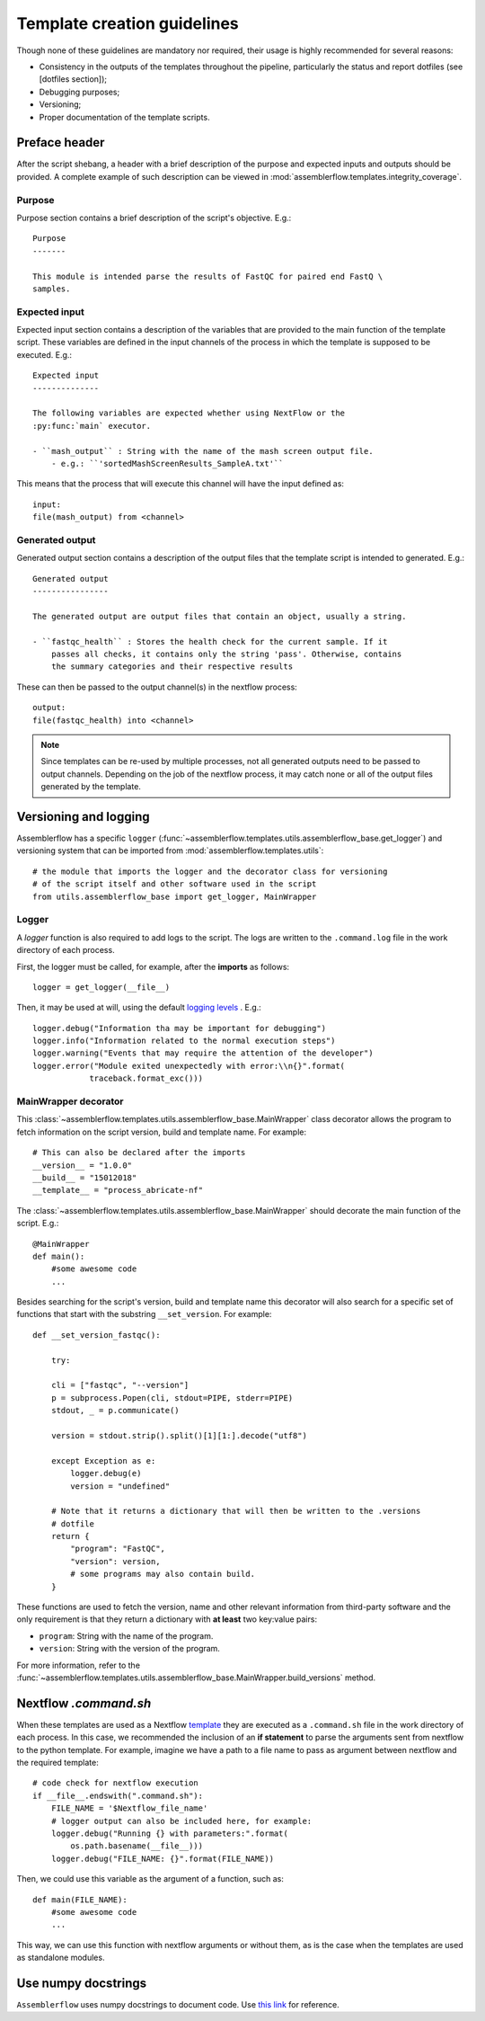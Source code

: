 Template creation guidelines
============================

Though none of these guidelines are mandatory nor required, their usage is
highly recommended for several reasons:

- Consistency in the outputs of the templates throughout the pipeline,
  particularly the status and report dotfiles (see [dotfiles section]);
- Debugging purposes;
- Versioning;
- Proper documentation of the template scripts.

Preface header
--------------

After the script shebang, a header with a brief description of the purpose and
expected inputs and outputs should be provided. A complete example of such
description can be viewed in :mod:`assemblerflow.templates.integrity_coverage`.

Purpose
^^^^^^^

Purpose section contains a brief description of the script's objective. E.g.::

    Purpose
    -------

    This module is intended parse the results of FastQC for paired end FastQ \
    samples.

Expected input
^^^^^^^^^^^^^^

Expected input section contains a description of the variables that are
provided to the main function of the template script. These variables are
defined in the input channels of the process in which the template is supposed
to be executed. E.g.::

    Expected input
    --------------

    The following variables are expected whether using NextFlow or the
    :py:func:`main` executor.

    - ``mash_output`` : String with the name of the mash screen output file.
        - e.g.: ``'sortedMashScreenResults_SampleA.txt'``

This means that the process that will execute this channel will have the input
defined as::

    input:
    file(mash_output) from <channel>

Generated output
^^^^^^^^^^^^^^^^

Generated output section contains a description of the output files that the
template script is intended to generated. E.g.::

    Generated output
    ----------------

    The generated output are output files that contain an object, usually a string.

    - ``fastqc_health`` : Stores the health check for the current sample. If it
        passes all checks, it contains only the string 'pass'. Otherwise, contains
        the summary categories and their respective results

These can then be passed to the output channel(s) in the nextflow process::

    output:
    file(fastqc_health) into <channel>

.. note ::

    Since templates can be re-used by multiple processes, not all generated
    outputs need to be passed to output channels. Depending on the job of
    the nextflow process, it may catch none or all of the output files
    generated by the template.


Versioning and logging
----------------------

Assemblerflow has a specific ``logger``
(:func:`~assemblerflow.templates.utils.assemblerflow_base.get_logger`) and
versioning system that can be imported from
:mod:`assemblerflow.templates.utils`: ::

    # the module that imports the logger and the decorator class for versioning
    # of the script itself and other software used in the script
    from utils.assemblerflow_base import get_logger, MainWrapper



Logger
^^^^^^

A `logger` function is also required to add logs to the script. The logs
are written to the ``.command.log`` file in the work directory of each process.

First, the logger must be called, for example, after the **imports** as follows::

    logger = get_logger(__file__)

Then, it may be used at will, using the default `logging levels
<https://docs.python.org/3.6/library/logging.html#levels>`_ . E.g.::

    logger.debug("Information tha may be important for debugging")
    logger.info("Information related to the normal execution steps")
    logger.warning("Events that may require the attention of the developer")
    logger.error("Module exited unexpectedly with error:\\n{}".format(
                traceback.format_exc()))

MainWrapper decorator
^^^^^^^^^^^^^^^^^^^^^

This :class:`~assemblerflow.templates.utils.assemblerflow_base.MainWrapper`
class decorator allows the program to fetch information on the script version,
build and template name. For example::

    # This can also be declared after the imports
    __version__ = "1.0.0"
    __build__ = "15012018"
    __template__ = "process_abricate-nf"

The :class:`~assemblerflow.templates.utils.assemblerflow_base.MainWrapper`
should decorate the main function of the script.
E.g.::

    @MainWrapper
    def main():
        #some awesome code
        ...

Besides searching for the script's version, build and template name this decorator
will also search for a specific set of functions that start with the
substring ``__set_version``. For example::

    def __set_version_fastqc():

        try:

        cli = ["fastqc", "--version"]
        p = subprocess.Popen(cli, stdout=PIPE, stderr=PIPE)
        stdout, _ = p.communicate()

        version = stdout.strip().split()[1][1:].decode("utf8")

        except Exception as e:
            logger.debug(e)
            version = "undefined"

        # Note that it returns a dictionary that will then be written to the .versions
        # dotfile
        return {
            "program": "FastQC",
            "version": version,
            # some programs may also contain build.
        }

These functions are used to fetch the version, name and other relevant
information from third-party software and the only requirement is that they
return a dictionary with **at least** two key:value pairs:

- ``program``: String with the name of the program.
- ``version``: String with the version of the program.

For more information, refer to the
:func:`~assemblerflow.templates.utils.assemblerflow_base.MainWrapper.build_versions`
method.

Nextflow `.command.sh`
----------------------

When these templates are used as a  Nextflow `template <https://www.nextflow.io/docs/latest/process.html#template>`_
they are executed as a ``.command.sh`` file in the work directory of each
process. In this case, we recommended the inclusion of
an **if statement** to parse the arguments sent from nextflow to the python
template. For example, imagine we have a path to a file name to pass as
argument between nextflow and the required template::

    # code check for nextflow execution
    if __file__.endswith(".command.sh"):
        FILE_NAME = '$Nextflow_file_name'
        # logger output can also be included here, for example:
        logger.debug("Running {} with parameters:".format(
            os.path.basename(__file__)))
        logger.debug("FILE_NAME: {}".format(FILE_NAME))

Then, we could use this variable as the argument of a function, such as::

    def main(FILE_NAME):
        #some awesome code
        ...


This way, we can use this function with nextflow arguments or without them,
as is the case when the templates are used as standalone modules.

Use numpy docstrings
--------------------

``Assemblerflow`` uses numpy docstrings to document code.
Use
`this link <http://sphinxcontrib-napoleon.readthedocs.io/en/latest/example_numpy.html>`_
for reference.